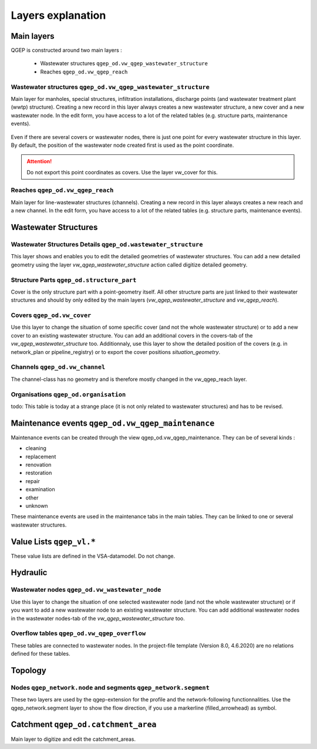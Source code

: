 .. _layer-explanation:

Layers explanation
==================

Main layers
-----------

QGEP is constructed around two main layers : 

 * Wastewater structures ``qgep_od.vw_qgep_wastewater_structure``
 * Reaches ``qgep_od.vw_qgep_reach``

Wastewater structures ``qgep_od.vw_qgep_wastewater_structure``
^^^^^^^^^^^^^^^^^^^^^^^^^^^^^^^^^^^^^^^^^^^^^^^^^^^^^^^^^^^^^^

Main layer for manholes, special structures, infiltration installations, discharge points (and wastewater treatment plant (wwtp) structure). Creating a new record in this layer always creates a new wastewater structure, a new cover and a new wastewater node. In the edit form, you have access to a lot of the related tables (e.g. structure parts, maintenance events).

.. figure:: images/schema_vw_qgep_wastewater_structure.jpg

Even if there are several covers or wastewater nodes, there is just one point for every wastewater structure in this layer. By default, the position of the wastewater node created first is used as the point coordinate.

.. attention:: Do not export this point coordinates as covers. Use the layer vw_cover for this.

Reaches ``qgep_od.vw_qgep_reach``
^^^^^^^^^^^^^^^^^^^^^^^^^^^^^^^^^

Main layer for line-wastewater structures (channels). Creating a new record in this layer always creates a new reach and a new channel. In the edit form, you have access to a lot of the related tables (e.g. structure parts, maintenance events).

.. figure:: images/schema_vw_qgep_reach.jpg

Wastewater Structures
---------------------

Wastewater Structures Details ``qgep_od.wastewater_structure``
^^^^^^^^^^^^^^^^^^^^^^^^^^^^^^^^^^^^^^^^^^^^^^^^^^^^^^^^^^^^^^

This layer shows and enables you to edit the detailed geometries of wastewater structures. You can add a new detailed geometry using the layer `vw_qgep_wastewater_structure` action called digitize detailed geometry.

Structure Parts ``qgep_od.structure_part``
^^^^^^^^^^^^^^^^^^^^^^^^^^^^^^^^^^^^^^^^^^

Cover is the only structure part with a point-geometry itself. All other structure parts are just linked to their wastewater structures and should by only edited by the main layers (`vw_qgep_wastewater_structure` and `vw_qgep_reach`).

Covers ``qgep_od.vw_cover``
^^^^^^^^^^^^^^^^^^^^^^^^^^^

Use this layer to change the situation of some specific cover (and not the whole wastewater structure) or to add a new cover to an existing wastewater structure. You can add an additional covers in the covers-tab of the `vw_qgep_wastewater_structure` too. Additionnaly, use this layer to show the detailed position of the covers (e.g. in network_plan or pipeline_registry) or to export the cover positions `situation_geometry`.

Channels ``qgep_od.vw_channel``
^^^^^^^^^^^^^^^^^^^^^^^^^^^^^^^

The channel-class has no geometry and is therefore mostly changed in the vw_qgep_reach layer.

Organisations ``qgep_od.organisation``
^^^^^^^^^^^^^^^^^^^^^^^^^^^^^^^^^^^^^^

todo: This table is today at a strange place (it is not only related to wastewater structures) and has to be revised.

Maintenance events ``qgep_od.vw_qgep_maintenance``
--------------------------------------------------

Maintenance events can be created through the view qgep_od.vw_qgep_maintenance. They can be of several kinds :

* cleaning
* replacement
* renovation
* restoration
* repair
* examination
* other
* unknown

These maintenance events are used in the maintenance tabs in the main tables. They can be linked to one or several wastewater structures.

Value Lists ``qgep_vl.*``
-------------------------

These value lists are defined in the VSA-datamodel. Do not change.

Hydraulic
---------

Wastewater nodes ``qgep_od.vw_wastewater_node``
^^^^^^^^^^^^^^^^^^^^^^^^^^^^^^^^^^^^^^^^^^^^^^^

Use this layer to change the situation of one selected wastewater node (and not the whole wastewater structure) or if you want to add a new wastewater node to an existing wastewater structure. You can add additional wastewater nodes in the wastewater nodes-tab of the `vw_qgep_wastewater_structure` too.

Overflow tables ``qgep_od.vw_qgep_overflow``
^^^^^^^^^^^^^^^^^^^^^^^^^^^^^^^^^^^^^^^^^^^^

These tables are connected to wastewater nodes. In the project-file template (Version 8.0, 4.6.2020) are no relations defined for these tables.

Topology
--------

Nodes ``qgep_network.node`` and segments ``qgep_network.segment``
^^^^^^^^^^^^^^^^^^^^^^^^^^^^^^^^^^^^^^^^^^^^^^^^^^^^^^^^^^^^^^^^^

These two layers are used by the qgep-extension for the profile and the network-following functionnalities.
Use the qgep_network.segment layer to show the flow direction, if you use a markerline (filled_arrowhead) as symbol.

Catchment ``qgep_od.catchment_area``
------------------------------------

Main layer to digitize and edit the catchment_areas.
